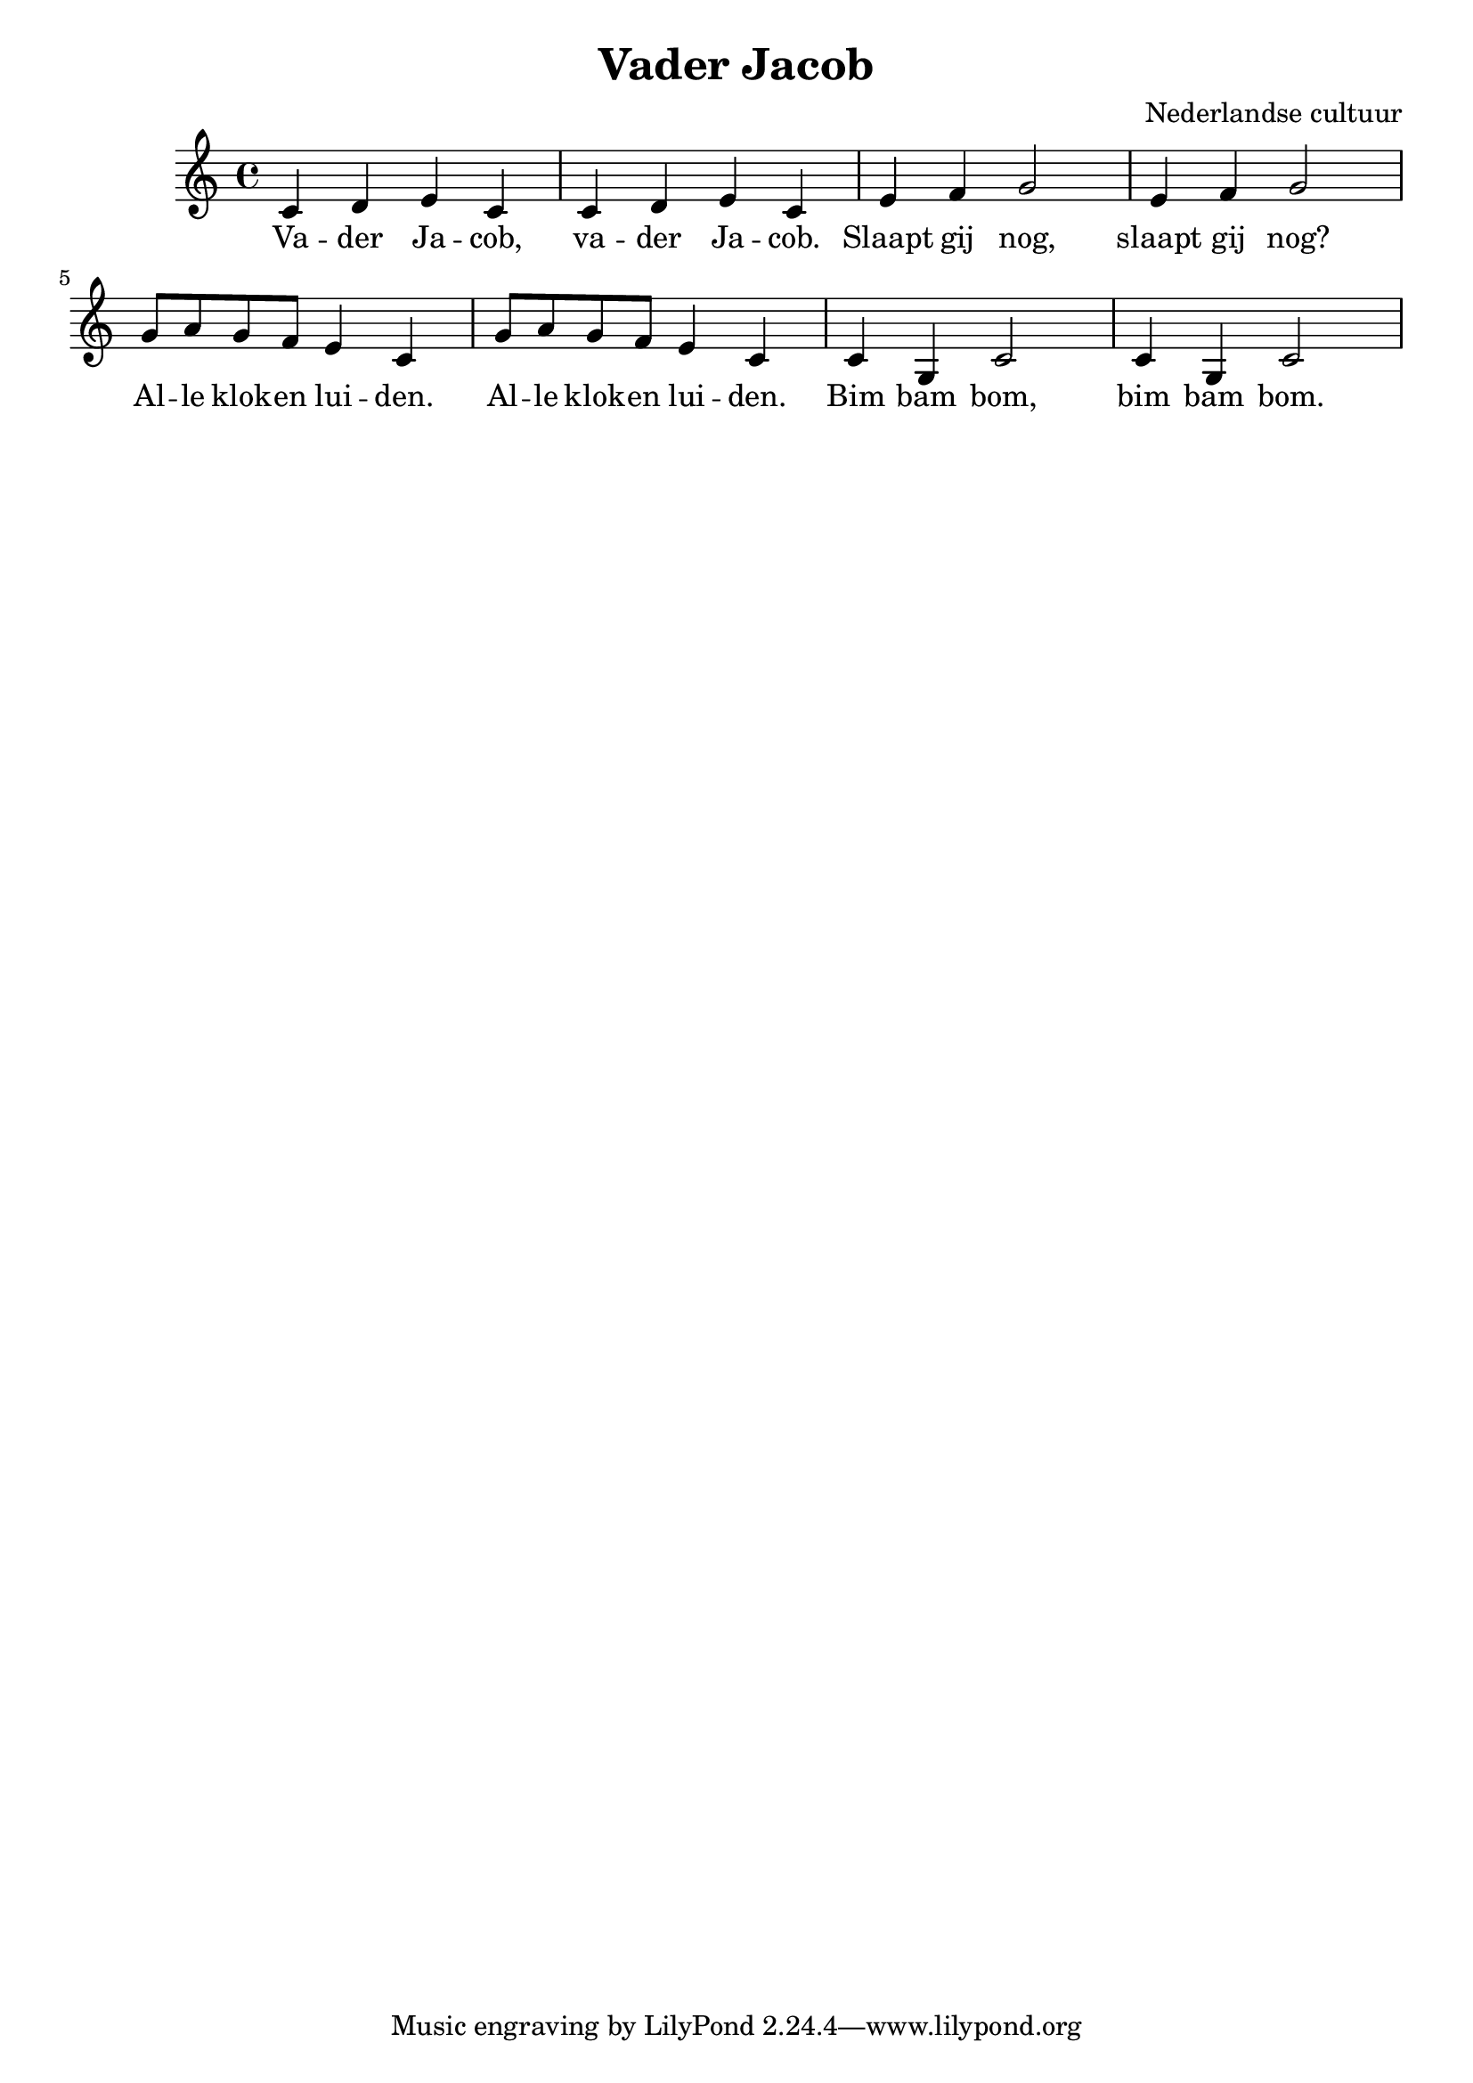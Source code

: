 \header {
  title = "Vader Jacob"
  composer = "Nederlandse cultuur"
}

\score {
  \relative c' {
    c4 d e c | c d e c |
    e4 f g2 | e4 f g2 |

    g8 a8 g8 f8  e4 c4 |
    g'8 a8 g8 f8  e4 c4 |

    c4 g c2 | c4 g c2 |
  }
  \addlyrics {
    Va -- der Ja -- cob, va -- der Ja -- cob.
    Slaapt gij nog, slaapt gij nog?
    
    Al -- le klok -- en lui -- den.
    Al -- le klok -- en lui -- den.
    
    Bim bam bom, bim bam bom.
  }

  \layout {}
  \midi {}
}
